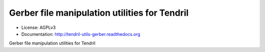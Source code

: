 ==============================================
Gerber file manipulation utilities for Tendril
==============================================

.. image:: https://img.shields.io/travis/chintal/tendril-utils-gerber.svg
        :target: https://travis-ci.org/chintal/tendril-utils-gerber

.. image:: https://img.shields.io/pypi/v/tendril-utils-gerber.svg
        :target: https://pypi.python.org/pypi/tendril-utils-gerber

* License: AGPLv3
* Documentation: http://tendril-utils-gerber.readthedocs.org


Gerber file manipulation utilities for Tendril
